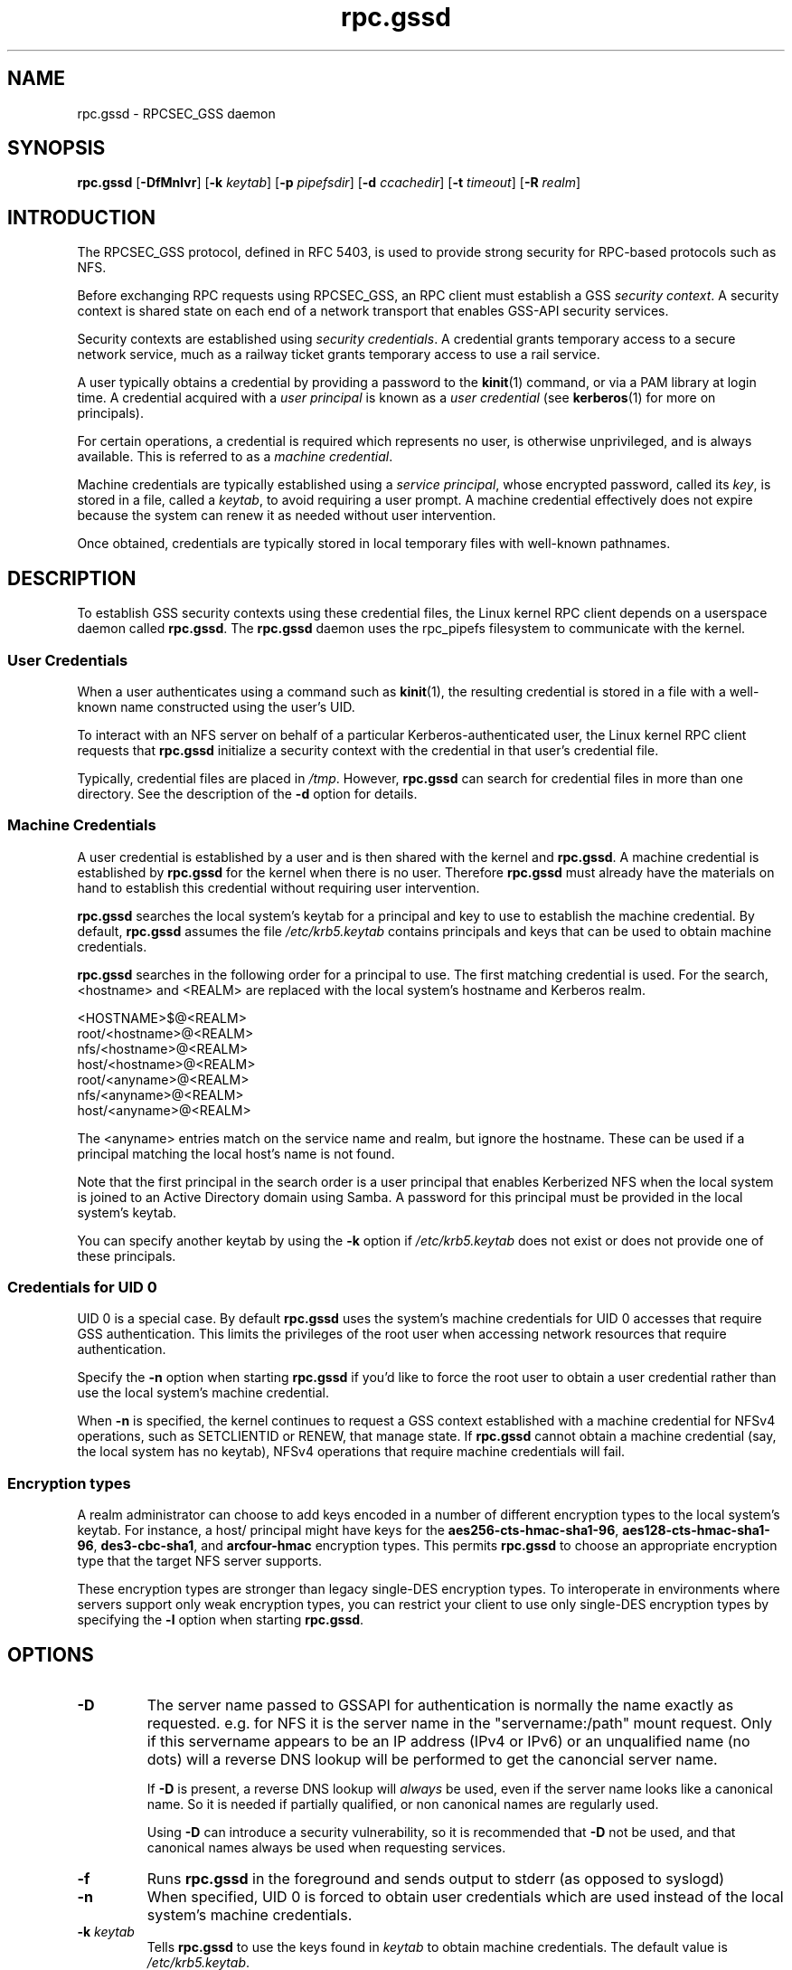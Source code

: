 .\"
.\" rpc.gssd(8)
.\"
.\" Copyright (C) 2003 J. Bruce Fields <bfields@umich.edu>
.\"
.TH rpc.gssd 8 "20 Feb 2013"
.SH NAME
rpc.gssd \- RPCSEC_GSS daemon
.SH SYNOPSIS
.B rpc.gssd
.RB [ \-DfMnlvr ]
.RB [ \-k
.IR keytab ]
.RB [ \-p
.IR pipefsdir ]
.RB [ \-d
.IR ccachedir ]
.RB [ \-t
.IR timeout ]
.RB [ \-R
.IR realm ]
.SH INTRODUCTION
The RPCSEC_GSS protocol, defined in RFC 5403, is used to provide
strong security for RPC-based protocols such as NFS.
.P
Before exchanging RPC requests using RPCSEC_GSS, an RPC client must
establish a GSS
.IR "security context" .
A security context is shared state on each
end of a network transport that enables GSS-API security services.
.P
Security contexts are established using
.IR "security credentials" .
A credential grants temporary access to a secure network service,
much as a railway ticket grants temporary access to use a rail service.
.P
A user typically obtains a credential by providing a password to the
.BR kinit (1)
command, or via a PAM library at login time.
A credential acquired with a
.I user principal
is known as a
.I user credential
(see
.BR kerberos (1)
for more on principals).
.P
For certain operations, a credential is required
which represents no user,
is otherwise unprivileged,
and is always available.
This is referred to as a
.IR "machine credential" .
.P
Machine credentials are typically established using a
.IR "service principal" ,
whose encrypted password, called its
.IR key ,
is stored in a file, called a
.IR keytab ,
to avoid requiring a user prompt.
A machine credential effectively does not expire because the system
can renew it as needed without user intervention.
.P
Once obtained, credentials are typically stored in local temporary files
with well-known pathnames.
.SH DESCRIPTION
To establish GSS security contexts using these credential files,
the Linux kernel RPC client depends on a userspace daemon called
.BR rpc.gssd .
The
.B rpc.gssd
daemon uses the rpc_pipefs filesystem to communicate with the kernel.
.SS User Credentials
When a user authenticates using a command such as
.BR kinit (1),
the resulting credential is stored in a file with a well-known name
constructed using the user's UID.
.P
To interact with an NFS server
on behalf of a particular Kerberos-authenticated user,
the Linux kernel RPC client requests that
.B rpc.gssd
initialize a security context with the credential
in that user's credential file.
.P
Typically, credential files are placed in
.IR /tmp .
However,
.B rpc.gssd
can search for credential files in more than one directory.
See the description of the
.B -d
option for details.
.SS Machine Credentials
A user credential is established by a user and
is then shared with the kernel and
.BR rpc.gssd .
A machine credential is established by
.B rpc.gssd
for the kernel when there is no user.
Therefore
.B rpc.gssd
must already have the materials on hand to establish this credential
without requiring user intervention.
.P
.B rpc.gssd
searches the local system's keytab for a principal and key to use
to establish the machine credential.
By default,
.B rpc.gssd
assumes the file
.I /etc/krb5.keytab
contains principals and keys that can be used to obtain machine credentials.
.P
.B rpc.gssd
searches in the following order for a principal to use.
The first matching credential is used.
For the search, <hostname> and <REALM> are replaced with the local
system's hostname and Kerberos realm.
.sp
   <HOSTNAME>$@<REALM>
.br
   root/<hostname>@<REALM>
.br
   nfs/<hostname>@<REALM>
.br
   host/<hostname>@<REALM>
.br
   root/<anyname>@<REALM>
.br
   nfs/<anyname>@<REALM>
.br
   host/<anyname>@<REALM>
.sp
The <anyname> entries match on the service name and realm, but ignore the hostname.
These can be used if a principal matching the local host's name is not found.
.P
Note that the first principal in the search order is a user principal
that enables Kerberized NFS when the local system is joined
to an Active Directory domain using Samba.
A password for this principal must be provided in the local system's keytab.
.P
You can specify another keytab by using the
.B -k
option if
.I /etc/krb5.keytab
does not exist or does not provide one of these principals.
.SS Credentials for UID 0
UID 0 is a special case.
By default
.B rpc.gssd
uses the system's machine credentials for UID 0 accesses
that require GSS authentication.
This limits the privileges of the root user
when accessing network resources that require authentication.
.P
Specify the
.B -n
option when starting
.B rpc.gssd
if you'd like to force the root user to obtain a user credential
rather than use the local system's machine credential.
.P
When
.B -n
is specified,
the kernel continues to request a GSS context established
with a machine credential for NFSv4 operations,
such as SETCLIENTID or RENEW, that manage state.
If
.B rpc.gssd
cannot obtain a machine credential (say, the local system has
no keytab), NFSv4 operations that require machine credentials will fail.
.SS Encryption types
A realm administrator can choose to add keys encoded in a number of different
encryption types to the local system's keytab.
For instance, a host/ principal might have keys for the
.BR aes256-cts-hmac-sha1-96 ,
.BR aes128-cts-hmac-sha1-96 ,
.BR des3-cbc-sha1 ", and"
.BR arcfour-hmac " encryption types."
This permits
.B rpc.gssd
to choose an appropriate encryption type that the target NFS server
supports.
.P
These encryption types are stronger than legacy single-DES encryption types.
To interoperate in environments where servers support
only weak encryption types,
you can restrict your client to use only single-DES encryption types
by specifying the
.B -l
option when starting
.BR rpc.gssd .
.SH OPTIONS
.TP
.B \-D
The server name passed to GSSAPI for authentication is normally the
name exactly as requested.  e.g. for NFS
it is the server name in the "servername:/path" mount request.  Only if this
servername appears to be an IP address (IPv4 or IPv6) or an
unqualified name (no dots) will a reverse DNS lookup
will be performed to get the canoncial server name.

If
.B \-D
is present, a reverse DNS lookup will
.I always
be used, even if the server name looks like a canonical name.  So it
is needed if partially qualified, or non canonical names are regularly
used.

Using
.B \-D
can introduce a security vulnerability, so it is recommended that
.B \-D
not be used, and that canonical names always be used when requesting
services.
.TP
.B -f
Runs
.B rpc.gssd
in the foreground and sends output to stderr (as opposed to syslogd)
.TP
.B -n
When specified, UID 0 is forced to obtain user credentials
which are used instead of the local system's machine credentials.
.TP
.BI "-k " keytab
Tells
.B rpc.gssd
to use the keys found in
.I keytab
to obtain machine credentials.
The default value is
.IR /etc/krb5.keytab .
.TP
.B -l
When specified, restricts
.B rpc.gssd
to sessions to weak encryption types such as
.BR des-cbc-crc .
This option is available only when the local system's Kerberos library
supports settable encryption types.
.TP
.BI "-p " path
Tells
.B rpc.gssd
where to look for the rpc_pipefs filesystem.  The default value is
.IR /var/lib/nfs/rpc_pipefs .
.TP
.BI "-d " search-path
This option specifies a colon separated list of directories that
.B rpc.gssd
searches for credential files.  The default value is
.IR /tmp:/run/user/%U .
The literal sequence "%U" can be specified to substitue the UID
of the user for whom credentials are being searched.
.TP
.B -M
By default, machine credentials are stored in files in the first
directory in the credential directory search path (see the
.B -d
option).  When
.B -M
is set,
.B rpc.gssd
stores machine credentials in memory instead.
.TP
.B -v
Increases the verbosity of the output (can be specified multiple times).
.TP
.B -r
If the RPCSEC_GSS library supports setting debug level,
increases the verbosity of the output (can be specified multiple times).
.TP
.BI "-R " realm
Kerberos tickets from this
.I realm
will be preferred when scanning available credentials cache files to be
used to create a context.  By default, the default realm, as configured
in the Kerberos configuration file, is preferred.
.TP
.BI "-t " timeout
Timeout, in seconds, for kernel GSS contexts. This option allows you to force 
new kernel contexts to be negotiated after
.I timeout
seconds, which allows changing Kerberos tickets and identities frequently.
The default is no explicit timeout, which means the kernel context will live
the lifetime of the Kerberos service ticket used in its creation.
.TP
.B -T timeout
Timeout, in seconds, to create an RPC connection with a server while
establishing an authenticated gss context for a user.
The default timeout is set to 5 seconds.
If you get messages like "WARNING: can't create tcp rpc_clnt to server
%servername% for user with uid %uid%: RPC: Remote system error -
Connection timed out", you should consider an increase of this timeout.
.SH SEE ALSO
.BR rpc.svcgssd (8),
.BR kerberos (1),
.BR kinit (1),
.BR krb5.conf (5)
.SH AUTHORS
.br
Dug Song <dugsong@umich.edu>
.br
Andy Adamson <andros@umich.edu>
.br
Marius Aamodt Eriksen <marius@umich.edu>
.br
J. Bruce Fields <bfields@umich.edu>
